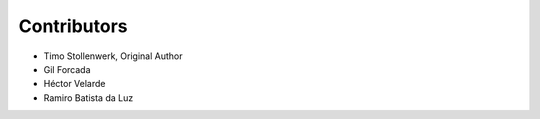 Contributors
************

- Timo Stollenwerk, Original Author
- Gil Forcada
- Héctor Velarde
- Ramiro Batista da Luz
